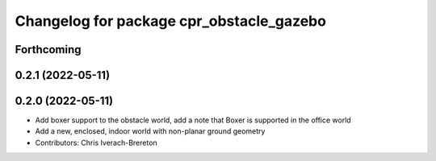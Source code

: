 ^^^^^^^^^^^^^^^^^^^^^^^^^^^^^^^^^^^^^^^^^
Changelog for package cpr_obstacle_gazebo
^^^^^^^^^^^^^^^^^^^^^^^^^^^^^^^^^^^^^^^^^

Forthcoming
-----------

0.2.1 (2022-05-11)
------------------

0.2.0 (2022-05-11)
------------------
* Add boxer support to the obstacle world, add a note that Boxer is supported in the office world
* Add a new, enclosed, indoor world with non-planar ground geometry
* Contributors: Chris Iverach-Brereton
